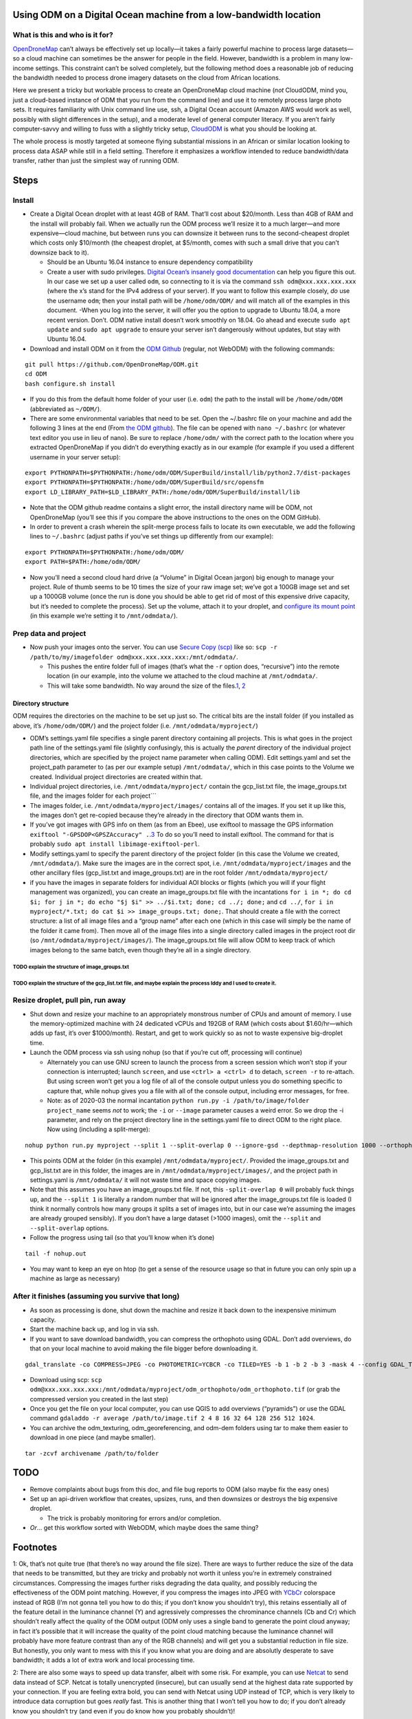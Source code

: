 Using ODM on a Digital Ocean machine from a low-bandwidth location
==================================================================

What is this and who is it for?
-------------------------------

`OpenDroneMap <https://www.opendronemap.org/>`__ can’t always be
effectively set up locally—it takes a fairly powerful machine to process
large datasets—so a cloud machine can sometimes be the answer for people
in the field. However, bandwidth is a problem in many low-income
settings. This constraint can’t be solved completely, but the following
method does a reasonable job of reducing the bandwidth needed to process
drone imagery datasets on the cloud from African locations.

Here we present a tricky but workable process to create an OpenDroneMap
cloud machine (*not* CloudODM, mind you, just a cloud-based instance of
ODM that you run from the command line) and use it to remotely process
large photo sets. It requires familiarity with Unix command line use,
ssh, a Digital Ocean account (Amazon AWS would work as well, possibly
with slight differences in the setup), and a moderate level of general
computer literacy. If you aren’t fairly computer-savvy and willing to
fuss with a slightly tricky setup,
`CloudODM <https://www.opendronemap.org/cloudodm/>`__ is what you should
be looking at.

The whole process is mostly targeted at someone flying substantial
missions in an African or similar location looking to process data ASAP
while still in a field setting. Therefore it emphasizes a workflow
intended to reduce bandwidth/data transfer, rather than just the
simplest way of running ODM.

Steps
=====

Install
-------

-  Create a Digital Ocean droplet with at least 4GB of RAM. That’ll cost
   about $20/month. Less than 4GB of RAM and the install will probably
   fail. When we actually run the ODM process we’ll resize it to a much
   larger—and more expensive—cloud machine, but between runs you can
   downsize it between runs to the second-cheapest droplet which costs
   only $10/month (the cheapest droplet, at $5/month, comes with such a
   small drive that you can’t downsize back to it).

   -  Should be an Ubuntu 16.04 instance to ensure dependency
      compatibility
   -  Create a user with sudo privileges. `Digital Ocean’s insanely good
      documentation <https://www.digitalocean.com/community/tutorials/initial-server-setup-with-ubuntu-16-04>`__
      can help you figure this out. In our case we set up a user called
      ``odm``, so connecting to it is via the command
      ``ssh odm@xxx.xxx.xxx.xxx`` (where the x’s stand for the IPv4
      address of your server). If you want to follow this example
      closely, *do* use the username ``odm``; then your install path
      will be ``/home/odm/ODM/`` and will match all of the examples in
      this document. -When you log into the server, it will offer you
      the option to upgrade to Ubuntu 18.04, a more recent version.
      Don’t. ODM native install doesn’t work smoothly on 18.04. Go ahead
      and execute ``sudo apt update`` and ``sudo apt upgrade`` to ensure
      your server isn’t dangerously without updates, but stay with
      Ubuntu 16.04.

-  Download and install ODM on it from the `ODM
   Github <https://github.com/OpenDroneMap/ODM>`__ (regular, not WebODM)
   with the following commands:

::

   git pull https://github.com/OpenDroneMap/ODM.git
   cd ODM
   bash configure.sh install

-  If you do this from the default home folder of your user
   (i.e. ``odm``) the path to the install will be ``/home/odm/ODM``
   (abbreviated as ``~/ODM/``).
-  There are some environmental variables that need to be set. Open the
   ~/.bashrc file on your machine and add the following 3 lines at the
   end (From `the ODM github <https://github.com/OpenDroneMap/ODM>`__).
   The file can be opened with ``nano ~/.bashrc`` (or whatever text
   editor you use in lieu of nano). Be sure to replace ``/home/odm/``
   with the correct path to the location where you extracted
   OpenDroneMap if you didn’t do everything exactly as in our example
   (for example if you used a different username in your server setup):

::

   export PYTHONPATH=$PYTHONPATH:/home/odm/ODM/SuperBuild/install/lib/python2.7/dist-packages
   export PYTHONPATH=$PYTHONPATH:/home/odm/ODM/SuperBuild/src/opensfm
   export LD_LIBRARY_PATH=$LD_LIBRARY_PATH:/home/odm/ODM/SuperBuild/install/lib

-  Note that the ODM github readme contains a slight error, the install
   directory name will be ODM, not OpenDroneMap (you’ll see this if you
   compare the above instructions to the ones on the ODM GitHub).

-  In order to prevent a crash wherein the split-merge process fails to
   locate its own executable, we add the following lines to
   ``~/.bashrc`` (adjust paths if you’ve set things up differently from
   our example):

::

   export PYTHONPATH=$PYTHONPATH:/home/odm/ODM/
   export PATH=$PATH:/home/odm/ODM/

-  Now you’ll need a second cloud hard drive (a “Volume” in Digital
   Ocean jargon) big enough to manage your project. Rule of thumb seems
   to be 10 times the size of your raw image set; we’ve got a 100GB
   image set and set up a 1000GB volume (once the run is done you should
   be able to get rid of most of this expensive drive capacity, but it’s
   needed to complete the process). Set up the volume, attach it to your
   droplet, and `configure its mount
   point <https://www.digitalocean.com/docs/volumes/how-to/mount/>`__
   (in this example we’re setting it to ``/mnt/odmdata/``).

Prep data and project
---------------------

-  Now push your images onto the server. You can use `Secure Copy
   (scp) <https://en.wikipedia.org/wiki/Secure_copy>`__ like so:
   ``scp -r /path/to/my/imagefolder odm@xxx.xxx.xxx.xxx:/mnt/odmdata/``.

   -  This pushes the entire folder full of images (that’s what the
      ``-r`` option does, “recursive”) into the remote location (in our
      example, into the volume we attached to the cloud machine at
      ``/mnt/odmdata/``.
   -  This will take some bandwidth. No way around the size of the
      files.\ `1 <#footnote1>`__, \ `2 <#footnote2>`__\ 

Directory structure
~~~~~~~~~~~~~~~~~~~

ODM requires the directories on the machine to be set up just so. The
critical bits are the install folder (if you installed as above, it’s
``/home/odm/ODM/``) and the project folder
(i.e. ``/mnt/odmdata/myproject/``)

-  ODM’s settings.yaml file specifies a single parent directory
   containing all projects. This is what goes in the project path line
   of the settings.yaml file (slightly confusingly, this is actually the
   *parent* directory of the individual project directories, which are
   specified by the project name parameter when calling ODM). Edit
   settings.yaml and set the project_path parameter to (as per our
   example setup) ``/mnt/odmdata/``, which in this case points to the
   Volume we created. Individual project directories are created within
   that.
-  Individual project directories, i.e. ``/mnt/odmdata/myproject/``
   contain the gcp_list.txt file, the image_groups.txt file, and the
   images folder for each project``\`
-  The images folder, i.e. ``/mnt/odmdata/myproject/images/`` contains
   all of the images. If you set it up like this, the images don’t get
   re-copied because they’re already in the directory that ODM wants
   them in.
-  If you’ve got images with GPS info on them (as from an Ebee), use
   exiftool to massage the GPS information
   ``exiftool "-GPSDOP<GPSZAccuracy" .``.\ `3 <#footnote3>`__\  To do so
   you’ll need to install exiftool. The command for that is probably
   ``sudo apt install libimage-exiftool-perl``.
-  Modify settings.yaml to specify the parent directory of the project
   folder (in this case the Volume we created, ``/mnt/odmdata/``). Make
   sure the images are in the correct spot,
   i.e. ``/mnt/odmdata/myproject/images`` and the other ancillary files
   (gcp_list.txt and image_groups.txt) are in the root folder
   ``/mnt/odmdata/myproject/``
-  if you have the images in separate folders for individual AOI blocks
   or flights (which you will if your flight management was organized),
   you can create an image_groups.txt file with the incantations
   ``for i in *; do cd $i; for j in *; do echo "$j $i" >> ../$i.txt; done; cd ../; done;``
   and ``cd ../``,
   ``for i in myproject/*.txt; do cat $i >> image_groups.txt; done;``.
   That should create a file with the correct structure: a list of all
   image files and a “group name” after each one (which in this case
   will simply be the name of the folder it came from). Then move all of
   the image files into a single directory called images in the project
   root dir (so ``/mnt/odmdata/myproject/images/``). The
   image_groups.txt file will allow ODM to keep track of which images
   belong to the same batch, even though they’re all in a single
   directory.

TODO explain the structure of image_groups.txt
^^^^^^^^^^^^^^^^^^^^^^^^^^^^^^^^^^^^^^^^^^^^^^

TODO explain the structure of the gcp_list.txt file, and maybe explain the process Iddy and I used to create it.
^^^^^^^^^^^^^^^^^^^^^^^^^^^^^^^^^^^^^^^^^^^^^^^^^^^^^^^^^^^^^^^^^^^^^^^^^^^^^^^^^^^^^^^^^^^^^^^^^^^^^^^^^^^^^^^^

Resize droplet, pull pin, run away
----------------------------------

-  Shut down and resize your machine to an appropriately monstrous
   number of CPUs and amount of memory. I use the memory-optimized
   machine with 24 dedicated vCPUs and 192GB of RAM (which costs about
   $1.60/hr—which adds up fast, it’s over $1000/month). Restart, and get
   to work quickly so as not to waste expensive big-droplet time.
-  Launch the ODM process via ssh using nohup (so that if you’re cut
   off, processing will continue)

   -  Alternately you can use GNU screen to launch the process from a
      screen session which won’t stop if your connection is interrupted;
      launch ``screen``, and use ``<ctrl> a <ctrl> d`` to detach,
      ``screen -r`` to re-attach. But using screen won’t get you a log
      file of all of the console output unless you do something specific
      to capture that, while nohup gives you a file with all of the
      console output, including error messages, for free.
   -  Note: as of 2020-03 the normal incantation
      ``python run.py -i /path/to/image/folder project_name`` seems
      *not* to work; the ``-i`` or ``--image`` parameter causes a weird
      error. So we drop the -i parameter, and rely on the project
      directory line in the settings.yaml file to direct ODM to the
      right place. Now using (including a split-merge):

::

   nohup python run.py myproject --split 1 --split-overlap 0 --ignore-gsd --depthmap-resolution 1000 --orthophoto-resolution 5 --dem-resolution 15 --pc-las --dsm

-  This points ODM at the folder (in this example)
   ``/mnt/odmdata/myproject/``. Provided the image_groups.txt and
   gcp_list.txt are in this folder, the images are in
   ``/mnt/odmdata/myproject/images/``, and the project path in
   settings.yaml is ``/mnt/odmdata/`` it will not waste time and space
   copying images.

-  Note that this assumes you have an image_groups.txt file. If not,
   this ``-split-overlap 0`` will probably fuck things up, and the
   ``--split 1`` is literally a random number that will be ignored after
   the image_groups.txt file is loaded (I think it normally controls how
   many groups it splits a set of images into, but in our case we’re
   assuming the images are already grouped sensibly). If you don’t have
   a large dataset (>1000 images), omit the ``--split`` and
   ``--split-overlap`` options.

-  Follow the progress using tail (so that you’ll know when it’s done)

::

   tail -f nohup.out

-  You may want to keep an eye on htop (to get a sense of the resource
   usage so that in future you can only spin up a machine as large as
   necessary)

After it finishes (assuming you survive that long)
--------------------------------------------------

-  As soon as processing is done, shut down the machine and resize it
   back down to the inexpensive minimum capacity.
-  Start the machine back up, and log in via ssh.
-  If you want to save download bandwidth, you can compress the
   orthophoto using GDAL. Don’t add overviews, do that on your local
   machine to avoid making the file bigger before downloading it.

::

   gdal_translate -co COMPRESS=JPEG -co PHOTOMETRIC=YCBCR -co TILED=YES -b 1 -b 2 -b 3 -mask 4 --config GDAL_TIFF_INTERNAL_MASK YES /path/to/original/filename.extension /path/to/output.tif

-  Download using scp:
   ``scp odm@xxx.xxx.xxx.xxx:/mnt/odmdata/myproject/odm_orthophoto/odm_orthophoto.tif``
   (or grab the compressed version you created in the last step)

-  Once you get the file on your local computer, you can use QGIS to add
   overviews (“pyramids”) or use the GDAL command
   ``gdaladdo -r average /path/to/image.tif 2 4 8 16 32 64 128 256 512 1024``.

-  You can archive the odm_texturing, odm_georeferencing, and odm-dem
   folders using tar to make them easier to download in one piece (and
   maybe smaller).

::

   tar -zcvf archivename /path/to/folder

TODO
====

-  Remove complaints about bugs from this doc, and file bug reports to
   ODM (also maybe fix the easy ones)
-  Set up an api-driven workflow that creates, upsizes, runs, and then
   downsizes or destroys the big expensive droplet.

   -  The trick is probably monitoring for errors and/or completion.

-  *Or*\ … get this workflow sorted with WebODM, which maybe does the
   same thing?

Footnotes
=========

1: Ok, that’s not quite true (that there’s no way around the file size).
There are ways to further reduce the size of the data that needs to be
transmitted, but they are tricky and probably not worth it unless you’re
in extremely constrained circumstances. Compressing the images further
risks degrading the data quality, and possibly reducing the
effectiveness of the ODM point matching. However, if you compress the
images into JPEG with `YCbCr <https://en.wikipedia.org/wiki/YCbCr>`__
colorspace instead of RGB (I’m not gonna tell you how to do this; if you
don’t know you shouldn’t try), this retains essentially all of the
feature detail in the luminance channel (Y) and agressively compresses
the chrominance channels (Cb and Cr) which shouldn’t really affect the
quality of the ODM output (ODM only uses a single band to generate the
point cloud anyway; in fact it’s possible that it will increase the
quality of the point cloud matching because the luminance channel will
probably have more feature contrast than any of the RGB channels) and
will get you a substantial reduction in file size. But honestly, you
only want to mess with this if you know what you are doing and are
absolutly desperate to save bandwidth; it adds a lot of extra work and
local processing time.

2: There are also some ways to speed up data transfer, albeit with some
risk. For example, you can use
`Netcat <https://en.wikipedia.org/wiki/Netcat>`__ to send data instead
of SCP. Netcat is totally unencrypted (insecure), but can usually send
at the highest data rate supported by your connection. If you are
feeling extra bold, you can send with Netcat using UDP instead of TCP,
which is very likely to introduce data corruption but goes *really*
fast. This is another thing that I won’t tell you how to do; if you
don’t already know you shouldn’t try (and even if you do know how you
probably shouldn’t)!

2: This takes the Z error estimate that the ebee sets and copies that
tag to the DOP tag, where OpenDroneMap will read it and use it to
constrain the SfM modeling process (i.e. : optimize this model, but
don’t move the cameras further than the dilution off precision estimate,
instead modify other aspects of camera pose and lens parameters).
